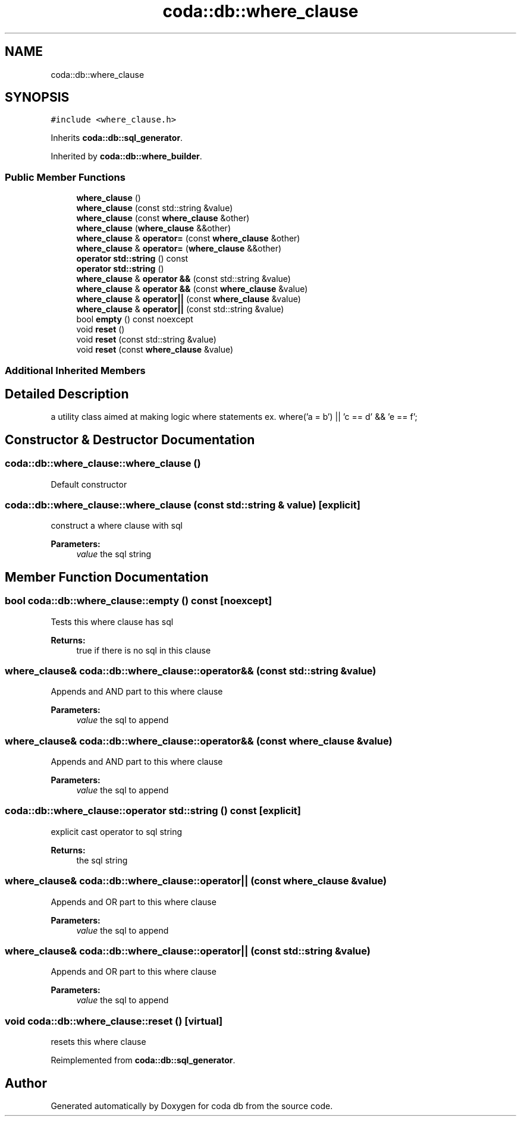 .TH "coda::db::where_clause" 3 "Mon Apr 23 2018" "coda db" \" -*- nroff -*-
.ad l
.nh
.SH NAME
coda::db::where_clause
.SH SYNOPSIS
.br
.PP
.PP
\fC#include <where_clause\&.h>\fP
.PP
Inherits \fBcoda::db::sql_generator\fP\&.
.PP
Inherited by \fBcoda::db::where_builder\fP\&.
.SS "Public Member Functions"

.in +1c
.ti -1c
.RI "\fBwhere_clause\fP ()"
.br
.ti -1c
.RI "\fBwhere_clause\fP (const std::string &value)"
.br
.ti -1c
.RI "\fBwhere_clause\fP (const \fBwhere_clause\fP &other)"
.br
.ti -1c
.RI "\fBwhere_clause\fP (\fBwhere_clause\fP &&other)"
.br
.ti -1c
.RI "\fBwhere_clause\fP & \fBoperator=\fP (const \fBwhere_clause\fP &other)"
.br
.ti -1c
.RI "\fBwhere_clause\fP & \fBoperator=\fP (\fBwhere_clause\fP &&other)"
.br
.ti -1c
.RI "\fBoperator std::string\fP () const"
.br
.ti -1c
.RI "\fBoperator std::string\fP ()"
.br
.ti -1c
.RI "\fBwhere_clause\fP & \fBoperator &&\fP (const std::string &value)"
.br
.ti -1c
.RI "\fBwhere_clause\fP & \fBoperator &&\fP (const \fBwhere_clause\fP &value)"
.br
.ti -1c
.RI "\fBwhere_clause\fP & \fBoperator||\fP (const \fBwhere_clause\fP &value)"
.br
.ti -1c
.RI "\fBwhere_clause\fP & \fBoperator||\fP (const std::string &value)"
.br
.ti -1c
.RI "bool \fBempty\fP () const noexcept"
.br
.ti -1c
.RI "void \fBreset\fP ()"
.br
.ti -1c
.RI "void \fBreset\fP (const std::string &value)"
.br
.ti -1c
.RI "void \fBreset\fP (const \fBwhere_clause\fP &value)"
.br
.in -1c
.SS "Additional Inherited Members"
.SH "Detailed Description"
.PP 
a utility class aimed at making logic where statements ex\&. where('a = b') || 'c == d' && 'e == f'; 
.SH "Constructor & Destructor Documentation"
.PP 
.SS "coda::db::where_clause::where_clause ()"
Default constructor 
.SS "coda::db::where_clause::where_clause (const std::string & value)\fC [explicit]\fP"
construct a where clause with sql 
.PP
\fBParameters:\fP
.RS 4
\fIvalue\fP the sql string 
.RE
.PP

.SH "Member Function Documentation"
.PP 
.SS "bool coda::db::where_clause::empty () const\fC [noexcept]\fP"
Tests this where clause has sql 
.PP
\fBReturns:\fP
.RS 4
true if there is no sql in this clause 
.RE
.PP

.SS "\fBwhere_clause\fP& coda::db::where_clause::operator&& (const std::string & value)"
Appends and AND part to this where clause 
.PP
\fBParameters:\fP
.RS 4
\fIvalue\fP the sql to append 
.RE
.PP

.SS "\fBwhere_clause\fP& coda::db::where_clause::operator&& (const \fBwhere_clause\fP & value)"
Appends and AND part to this where clause 
.PP
\fBParameters:\fP
.RS 4
\fIvalue\fP the sql to append 
.RE
.PP

.SS "coda::db::where_clause::operator std::string () const\fC [explicit]\fP"
explicit cast operator to sql string 
.PP
\fBReturns:\fP
.RS 4
the sql string 
.RE
.PP

.SS "\fBwhere_clause\fP& coda::db::where_clause::operator|| (const \fBwhere_clause\fP & value)"
Appends and OR part to this where clause 
.PP
\fBParameters:\fP
.RS 4
\fIvalue\fP the sql to append 
.RE
.PP

.SS "\fBwhere_clause\fP& coda::db::where_clause::operator|| (const std::string & value)"
Appends and OR part to this where clause 
.PP
\fBParameters:\fP
.RS 4
\fIvalue\fP the sql to append 
.RE
.PP

.SS "void coda::db::where_clause::reset ()\fC [virtual]\fP"
resets this where clause 
.PP
Reimplemented from \fBcoda::db::sql_generator\fP\&.

.SH "Author"
.PP 
Generated automatically by Doxygen for coda db from the source code\&.
